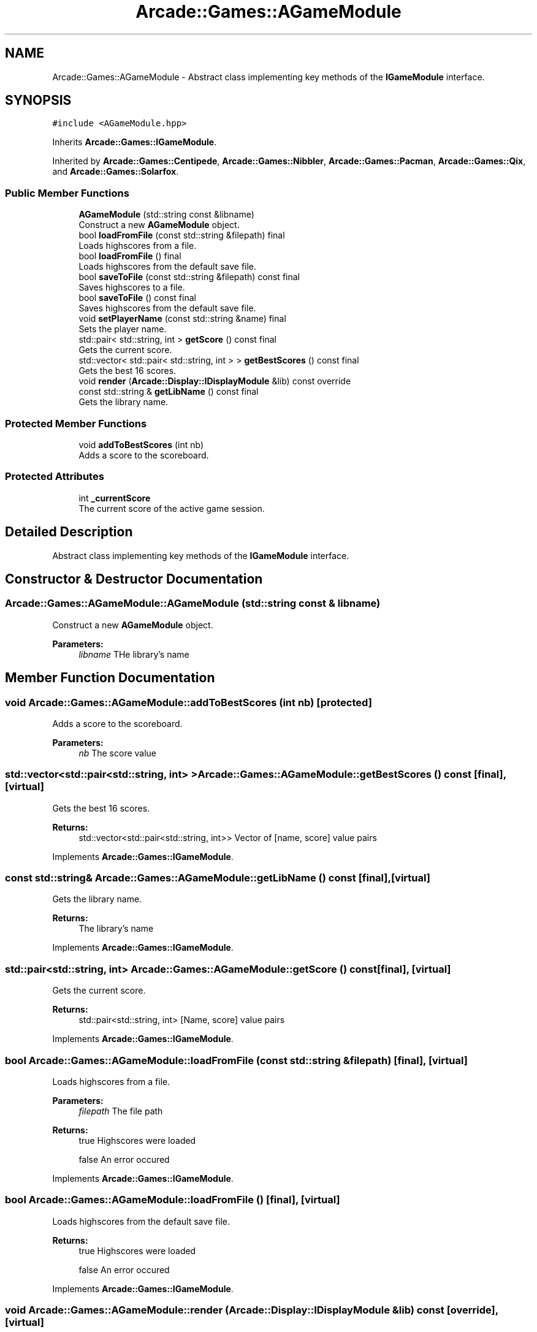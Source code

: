 .TH "Arcade::Games::AGameModule" 3 "Fri Mar 27 2020" "Version 1.0" "Arcade" \" -*- nroff -*-
.ad l
.nh
.SH NAME
Arcade::Games::AGameModule \- Abstract class implementing key methods of the \fBIGameModule\fP interface\&.  

.SH SYNOPSIS
.br
.PP
.PP
\fC#include <AGameModule\&.hpp>\fP
.PP
Inherits \fBArcade::Games::IGameModule\fP\&.
.PP
Inherited by \fBArcade::Games::Centipede\fP, \fBArcade::Games::Nibbler\fP, \fBArcade::Games::Pacman\fP, \fBArcade::Games::Qix\fP, and \fBArcade::Games::Solarfox\fP\&.
.SS "Public Member Functions"

.in +1c
.ti -1c
.RI "\fBAGameModule\fP (std::string const &libname)"
.br
.RI "Construct a new \fBAGameModule\fP object\&. "
.ti -1c
.RI "bool \fBloadFromFile\fP (const std::string &filepath) final"
.br
.RI "Loads highscores from a file\&. "
.ti -1c
.RI "bool \fBloadFromFile\fP () final"
.br
.RI "Loads highscores from the default save file\&. "
.ti -1c
.RI "bool \fBsaveToFile\fP (const std::string &filepath) const final"
.br
.RI "Saves highscores to a file\&. "
.ti -1c
.RI "bool \fBsaveToFile\fP () const final"
.br
.RI "Saves highscores from the default save file\&. "
.ti -1c
.RI "void \fBsetPlayerName\fP (const std::string &name) final"
.br
.RI "Sets the player name\&. "
.ti -1c
.RI "std::pair< std::string, int > \fBgetScore\fP () const final"
.br
.RI "Gets the current score\&. "
.ti -1c
.RI "std::vector< std::pair< std::string, int > > \fBgetBestScores\fP () const final"
.br
.RI "Gets the best 16 scores\&. "
.ti -1c
.RI "void \fBrender\fP (\fBArcade::Display::IDisplayModule\fP &lib) const override"
.br
.ti -1c
.RI "const std::string & \fBgetLibName\fP () const final"
.br
.RI "Gets the library name\&. "
.in -1c
.SS "Protected Member Functions"

.in +1c
.ti -1c
.RI "void \fBaddToBestScores\fP (int nb)"
.br
.RI "Adds a score to the scoreboard\&. "
.in -1c
.SS "Protected Attributes"

.in +1c
.ti -1c
.RI "int \fB_currentScore\fP"
.br
.RI "The current score of the active game session\&. "
.in -1c
.SH "Detailed Description"
.PP 
Abstract class implementing key methods of the \fBIGameModule\fP interface\&. 
.SH "Constructor & Destructor Documentation"
.PP 
.SS "Arcade::Games::AGameModule::AGameModule (std::string const & libname)"

.PP
Construct a new \fBAGameModule\fP object\&. 
.PP
\fBParameters:\fP
.RS 4
\fIlibname\fP THe library's name 
.RE
.PP

.SH "Member Function Documentation"
.PP 
.SS "void Arcade::Games::AGameModule::addToBestScores (int nb)\fC [protected]\fP"

.PP
Adds a score to the scoreboard\&. 
.PP
\fBParameters:\fP
.RS 4
\fInb\fP The score value 
.RE
.PP

.SS "std::vector<std::pair<std::string, int> > Arcade::Games::AGameModule::getBestScores () const\fC [final]\fP, \fC [virtual]\fP"

.PP
Gets the best 16 scores\&. 
.PP
\fBReturns:\fP
.RS 4
std::vector<std::pair<std::string, int>> Vector of [name, score] value pairs 
.RE
.PP

.PP
Implements \fBArcade::Games::IGameModule\fP\&.
.SS "const std::string& Arcade::Games::AGameModule::getLibName () const\fC [final]\fP, \fC [virtual]\fP"

.PP
Gets the library name\&. 
.PP
\fBReturns:\fP
.RS 4
The library's name 
.RE
.PP

.PP
Implements \fBArcade::Games::IGameModule\fP\&.
.SS "std::pair<std::string, int> Arcade::Games::AGameModule::getScore () const\fC [final]\fP, \fC [virtual]\fP"

.PP
Gets the current score\&. 
.PP
\fBReturns:\fP
.RS 4
std::pair<std::string, int> [Name, score] value pairs 
.RE
.PP

.PP
Implements \fBArcade::Games::IGameModule\fP\&.
.SS "bool Arcade::Games::AGameModule::loadFromFile (const std::string & filepath)\fC [final]\fP, \fC [virtual]\fP"

.PP
Loads highscores from a file\&. 
.PP
\fBParameters:\fP
.RS 4
\fIfilepath\fP The file path 
.RE
.PP
\fBReturns:\fP
.RS 4
true Highscores were loaded 
.PP
false An error occured 
.RE
.PP

.PP
Implements \fBArcade::Games::IGameModule\fP\&.
.SS "bool Arcade::Games::AGameModule::loadFromFile ()\fC [final]\fP, \fC [virtual]\fP"

.PP
Loads highscores from the default save file\&. 
.PP
\fBReturns:\fP
.RS 4
true Highscores were loaded 
.PP
false An error occured 
.RE
.PP

.PP
Implements \fBArcade::Games::IGameModule\fP\&.
.SS "void Arcade::Games::AGameModule::render (\fBArcade::Display::IDisplayModule\fP & lib) const\fC [override]\fP, \fC [virtual]\fP"
Default game implementation (out of order) 
.PP
Implements \fBArcade::Games::IGameModule\fP\&.
.PP
Reimplemented in \fBArcade::Games::Nibbler\fP, and \fBArcade::Games::Pacman\fP\&.
.SS "bool Arcade::Games::AGameModule::saveToFile (const std::string & filepath) const\fC [final]\fP, \fC [virtual]\fP"

.PP
Saves highscores to a file\&. 
.PP
\fBParameters:\fP
.RS 4
\fIfilepath\fP The file path 
.RE
.PP
\fBReturns:\fP
.RS 4
true Highscores were saved 
.PP
false An error occured 
.RE
.PP

.PP
Implements \fBArcade::Games::IGameModule\fP\&.
.SS "bool Arcade::Games::AGameModule::saveToFile () const\fC [final]\fP, \fC [virtual]\fP"

.PP
Saves highscores from the default save file\&. 
.PP
\fBReturns:\fP
.RS 4
true Highscores were saved 
.PP
false An error occured 
.RE
.PP

.PP
Implements \fBArcade::Games::IGameModule\fP\&.
.SS "void Arcade::Games::AGameModule::setPlayerName (const std::string & name)\fC [final]\fP, \fC [virtual]\fP"

.PP
Sets the player name\&. 
.PP
\fBParameters:\fP
.RS 4
\fIname\fP The player name 
.RE
.PP

.PP
Implements \fBArcade::Games::IGameModule\fP\&.

.SH "Author"
.PP 
Generated automatically by Doxygen for Arcade from the source code\&.
